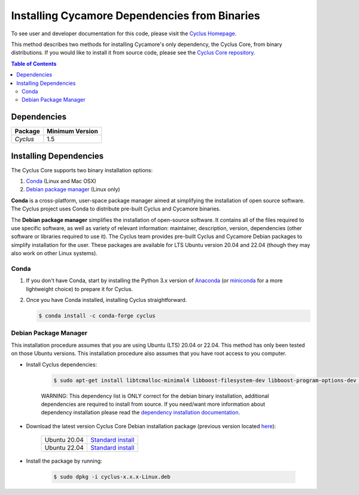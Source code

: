 ##############################################
Installing Cycamore Dependencies from Binaries
##############################################

To see user and developer documentation for this code, please visit
the `Cyclus Homepage`_.

This method describes two methods for installing Cycamore's only dependency,
the Cyclus Core, from binary distributions.  If you would like to install it
from source code, please see the `Cyclus Core repository
<http://github.com/cyclus/cyclus>`_.

.. contents:: Table of Contents
   :depth: 2

************
Dependencies
************

====================   ==================
Package                Minimum Version
====================   ==================
`Cyclus`               1.5
====================   ==================


***********************
Installing Dependencies
***********************

The Cyclus Core supports two binary installation options:

.. website_include_binary_start

#. `Conda`_ (Linux and Mac OSX)
#. `Debian package manager`_ (Linux only)


**Conda** is a cross-platform, user-space package manager aimed at simplifying
the installation of open source software. The Cyclus project uses Conda to
distribute pre-built Cyclus and Cycamore binaries.

The **Debian package manager** simplifies the installation of open-source
software. It contains all of the files required to use specific software, as
well as variety of relevant information: maintainer, description, version,
dependencies (other software or libraries required to use it).  The Cyclus
team provides pre-built Cyclus and Cycamore Debian packages to simplify
installation for the user. These packages are available for LTS Ubuntu version
20.04 and 22.04 (though they may also work on other Linux systems).

.. website_include_binary_end

.. website_include_conda_start

~~~~~~~~~~~~~~~~~~~~~
Conda
~~~~~~~~~~~~~~~~~~~~~


1. If you don't have Conda, start by installing the Python 3.x version of
   Anaconda_ (or miniconda_ for a more lightweight choice) to prepare it for
   Cyclus.

.. website_include_conda_end

2. Once you have Conda installed, installing Cyclus straightforward.

   .. code-block:: bash

      $ conda install -c conda-forge cyclus


.. website_include_deb_start

~~~~~~~~~~~~~~~~~~~~~~
Debian Package Manager
~~~~~~~~~~~~~~~~~~~~~~


This installation procedure assumes that you are using Ubuntu (LTS) 20.04 or
22.04. This method has only been tested on those Ubuntu versions. This
installation procedure also assumes that you have root access to you computer.

* Install Cyclus dependencies:

   .. code-block:: bash 

     $ sudo apt-get install libtcmalloc-minimal4 libboost-filesystem-dev libboost-program-options-dev libboost-serialization-dev libhdf5-dev libxml++2.6-dev coinor-libcbc-dev
  
   WARNING: This dependency list is ONLY correct for the debian binary
   installation, additional dependencies are required to install from source.
   If you need/want more information about dependency installation please read the
   `dependency installation documentation`_.

* Download the latest version Cyclus Core Debian installation package (previous version located `here <https://github.com/cyclus/cyclus/releases>`_):
   
   .. list-table::

      * - Ubuntu 20.04
        - `Standard install
          <https://github.com/cyclus/cyclus/releases/latest>`_ 
      * - Ubuntu 22.04
        - `Standard install
          <https://github.com/cyclus/cyclus/releases/latest>`_ 

        
* Install the package by running:

   .. code-block:: bash 

     $ sudo dpkg -i cyclus-x.x.x-Linux.deb

.. website_include_deb_end

.. _`Cyclus Homepage`: http://fuelcycle.org/
.. _`Cyclus User Guide`: http://fuelcycle.org/user/index.html
.. _`Cyclus repo`: https://github.com/cyclus/cyclus
.. _`Cycamore Repo`: https://github.com/cyclus/cycamore
.. _Anaconda: https://www.continuum.io/downloads
.. _miniconda: http://conda.pydata.org/miniconda.html
.. _`dependency installation documentation`: https://github.com/cyclus/cyclus/blob/main/DEPENDENCIES.rst
